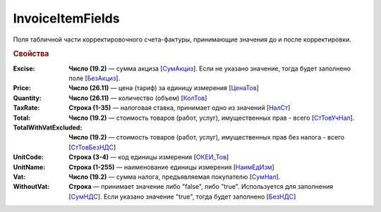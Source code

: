 
InvoiceItemFields
=================

Поля табличной части корректировочного счета-фактуры, принимающие значения до и после корректировки.

.. rubric:: Свойства

:Excise:
  **Число (19.2)** — сумма акциза [`СумАкциз <https://normativ.kontur.ru/document?moduleId=1&documentId=375857&rangeId=2611287>`_].
  Если не указано значение, тогда будет заполнено поле [`БезАкциз <https://normativ.kontur.ru/document?moduleId=1&documentId=375857&rangeId=2611288>`_].

:Price:
  **Число (26.11)** — цена (тариф) за единицу измерения [`ЦенаТов <https://normativ.kontur.ru/document?moduleId=1&documentId=375857&rangeId=2611286>`_]

:Quantity:
  **Число (26.11)** — количество (объем) [`КолТов <https://normativ.kontur.ru/document?moduleId=1&documentId=375857&rangeId=2611285>`_]

:TaxRate:
  **Строка (1-35)** — налоговая ставка, принимает одно из значений [`НалСт <https://normativ.kontur.ru/document?moduleId=1&documentId=375857&rangeId=2611289>`_]

:Total:
  **Число (19.2)** — стоимость товаров (работ, услуг), имущественных прав - всего [`СтТовУчНал <https://normativ.kontur.ru/document?moduleId=1&documentId=375857&rangeId=2611298>`_].

:TotalWithVatExcluded:
  **Число (19.2)** — стоимость товаров (работ, услуг), имущественных прав без налога - всего [`СтТовБезНДС <https://normativ.kontur.ru/document?moduleId=1&documentId=375857&rangeId=2611299>`_]

:UnitCode:
  **Строка (3-4)** — код единицы измерения [`ОКЕИ_Тов <https://normativ.kontur.ru/document?moduleId=1&documentId=375857&rangeId=2611283>`_]

:UnitName:
  **Строка (1-255)** — наименование единицы измерения [`НаимЕдИзм <https://normativ.kontur.ru/document?moduleId=1&documentId=375857&rangeId=2611284>`_]

:Vat:
  **Число (19.2)** — сумма налога, предъявляемая покупателю [`СумНал <https://normativ.kontur.ru/document?moduleId=1&documentId=375857&rangeId=2968140>`_].

:WithoutVat:
  **Строка** — принимает значение либо "false", либо "true". Используется для заполнения [`СумНДС <https://normativ.kontur.ru/document?moduleId=1&documentId=375857&rangeId=2612038>`_].
  Если указано значение "true", тогда будет заполнено [`БезНДС <https://normativ.kontur.ru/document?moduleId=1&documentId=375857&rangeId=2611294>`_]
